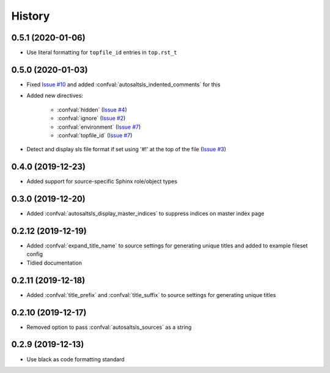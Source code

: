 History
========

0.5.1 (2020-01-06)
--------------------

* Use literal formatting for ``topfile_id`` entries in ``top.rst_t``

0.5.0 (2020-01-03)
--------------------

* Fixed `Issue #10 <https://github.com/Tanoti/sphinxcontrib-autosaltsls/issues/10>`_ and added :confval:`autosaltsls_indented_comments` for this
* Added new directives:

    * :confval:`hidden` (`Issue #4 <https://github.com/Tanoti/sphinxcontrib-autosaltsls/issues/4>`_)
    * :confval:`ignore` (`Issue #2 <https://github.com/Tanoti/sphinxcontrib-autosaltsls/issues/2>`_)
    * :confval:`environment` (`Issue #7 <https://github.com/Tanoti/sphinxcontrib-autosaltsls/issues/7>`_)
    * :confval:`topfile_id` (`Issue #7 <https://github.com/Tanoti/sphinxcontrib-autosaltsls/issues/7>`_)

* Detect and display sls file format if set using '#!' at the top of the file (`Issue #3 <https://github.com/Tanoti/sphinxcontrib-autosaltsls/issues/3>`_)

0.4.0 (2019-12-23)
--------------------

* Added support for source-specific Sphinx role/object types

0.3.0 (2019-12-20)
--------------------

* Added :confval:`autosaltsls_display_master_indices` to suppress indices on master index page

0.2.12 (2019-12-19)
--------------------

* Added :confval:`expand_title_name` to source settings for generating unique titles and added to example fileset config
* Tidied documentation

0.2.11 (2019-12-18)
--------------------

* Added :confval:`title_prefix` and :confval:`title_suffix` to source settings for generating unique titles

0.2.10 (2019-12-17)
--------------------

* Removed option to pass :confval:`autosaltsls_sources` as a string

0.2.9 (2019-12-13)
-------------------

* Use black as code formatting standard